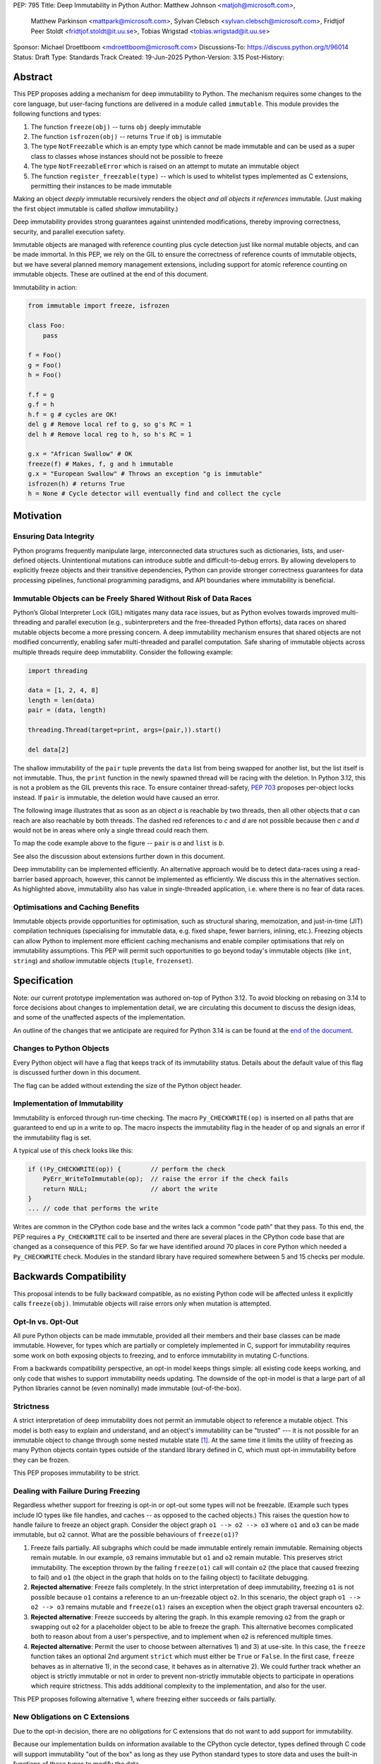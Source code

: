PEP: 795
Title: Deep Immutability in Python
Author: Matthew Johnson <matjoh@microsoft.com>,
        Matthew Parkinson <mattpark@microsoft.com>,
        Sylvan Clebsch <sylvan.clebsch@microsoft.com>,
        Fridtjof Peer Stoldt <fridtjof.stoldt@it.uu.se>,
        Tobias Wrigstad <tobias.wrigstad@it.uu.se>
Sponsor: Michael Droettboom <mdroettboom@microsoft.com>
Discussions-To: https://discuss.python.org/t/96014
Status: Draft
Type: Standards Track
Created: 19-Jun-2025
Python-Version: 3.15
Post-History:


Abstract
========

This PEP proposes adding a mechanism for deep immutability to
Python. The mechanism requires some changes to the core language,
but user-facing functions are delivered in a module called
``immutable``. This module provides the following functions and types:

1. The function ``freeze(obj)`` -- turns ``obj`` deeply immutable

2. The function ``isfrozen(obj)`` -- returns ``True`` if ``obj`` is immutable

3. The type ``NotFreezable`` which is an empty type which cannot be made immutable and can be used as a super class to classes whose instances should not be possible to freeze

4. The type ``NotFreezableError`` which is raised on an attempt to mutate an immutable object

5. The function ``register_freezable(type)`` -- which is used to whitelist types implemented as C extensions, permitting their instances to be made immutable

Making an object *deeply* immutable recursively renders the object
*and all objects it references* immutable. (Just
making the first object immutable is called *shallow*
immutability.)

Deep immutability provides strong guarantees against
unintended modifications, thereby improving correctness, security, and
parallel execution safety.

Immutable objects are managed with reference counting plus cycle
detection just like normal mutable objects, and can be made
immortal. In this PEP, we rely on the GIL to ensure the
correctness of reference counts of immutable objects, but we have
several planned memory management extensions, including support
for atomic reference counting on immutable objects. These are
outlined at the end of this document.

Immutability in action:

.. code-block:: python

  from immutable import freeze, isfrozen

  class Foo:
      pass

  f = Foo()
  g = Foo()
  h = Foo()

  f.f = g
  g.f = h
  h.f = g # cycles are OK!
  del g # Remove local ref to g, so g's RC = 1
  del h # Remove local reg to h, so h's RC = 1

  g.x = "African Swallow" # OK
  freeze(f) # Makes, f, g and h immutable
  g.x = "European Swallow" # Throws an exception "g is immutable"
  isfrozen(h) # returns True
  h = None # Cycle detector will eventually find and collect the cycle


Motivation
==========

Ensuring Data Integrity
-----------------------

Python programs frequently manipulate large, interconnected data
structures such as dictionaries, lists, and user-defined objects.
Unintentional mutations can introduce subtle and
difficult-to-debug errors. By allowing developers to explicitly
freeze objects and their transitive dependencies, Python can
provide stronger correctness guarantees for data processing
pipelines, functional programming paradigms, and API boundaries
where immutability is beneficial.


Immutable Objects can be Freely Shared Without Risk of Data Races
-----------------------------------------------------------------

Python’s Global Interpreter Lock (GIL) mitigates many data race
issues, but as Python evolves towards improved multi-threading and
parallel execution (e.g., subinterpreters and the free-threaded Python
efforts), data races on shared mutable objects become a more
pressing concern. A deep immutability mechanism ensures that
shared objects are not modified concurrently, enabling safer
multi-threaded and parallel computation. Safe sharing of immutable
objects across multiple threads require deep immutability.
Consider the following example:

.. code-block:: python

  import threading

  data = [1, 2, 4, 8]
  length = len(data)
  pair = (data, length)

  threading.Thread(target=print, args=(pair,)).start()

  del data[2]

The shallow immutability of the ``pair`` tuple prevents the
``data`` list from being swapped for another list, but the list
itself is not immutable. Thus, the ``print`` function in the newly
spawned thread will be racing with the deletion. In Python 3.12,
this is not a problem as the GIL prevents this race. To ensure
container thread-safety, :pep:`703`
proposes per-object locks instead. If ``pair`` is immutable, the
deletion would have caused an error.

The following image illustrates that as soon as an object *a*
is reachable by two threads, then all other objects that
*a* can reach are also reachable by both threads. The dashed
red references to *c* and *d* are not possible because then
*c* and *d* would not be in areas where only a single thread
could reach them.

To map the code example above to the figure -- ``pair`` is *a* and ``list`` is *b*.

.. image:: pep-0795/sharing1.png
   :width: 50%
   :alt:   An image showing two overlapping "regions of memory",
           local to each thread, and what is private to each thread
           and what is shared.

See also the discussion about extensions further down in this
document.

Deep immutability can be implemented efficiently. An alternative approach
would be to detect data-races using a read-barrier based approach, however,
this cannot be implemented as efficiently. We discuss this in the alternatives
section. As highlighted above, immutability also has value in single-threaded
application, i.e. where there is no fear of data races.


Optimisations and Caching Benefits
----------------------------------

Immutable objects provide opportunities for optimisation, such as
structural sharing, memoization, and just-in-time (JIT)
compilation techniques (specialising for immutable data, e.g.
fixed shape, fewer barriers, inlining, etc.). Freezing objects can
allow Python to implement more efficient caching mechanisms and
enable compiler optimisations that rely on immutability
assumptions. This PEP will permit such opportunities to go
beyond today's immutable objects (like ``int``, ``string``) and
*shallow* immutable objects (``tuple``, ``frozenset``).


Specification
=============

Note: our current prototype implementation was authored on-top of
Python 3.12. To avoid blocking on rebasing on 3.14 to force
decisions about changes to implementation detail, we are
circulating this document to discuss the design ideas,
and some of the unaffected aspects of the implementation.

An outline of the changes that we anticipate are required for
Python 3.14 is can be found at the `end of the document <Rebasing on Python 3.14>`_.


Changes to Python Objects
-------------------------

Every Python object will have a flag that keeps track of its
immutability status. Details about the default value of
this flag is discussed further down in this document.

The flag can be added without extending the size of the
Python object header.


Implementation of Immutability
------------------------------

Immutability is enforced through run-time checking. The macro
``Py_CHECKWRITE(op)`` is inserted on all paths that are guaranteed
to end up in a write to ``op``. The macro inspects the immutability
flag in the header of ``op`` and signals an error if the immutability
flag is set.

A typical use of this check looks like this:

.. code-block:: c

  if (!Py_CHECKWRITE(op)) {        // perform the check
      PyErr_WriteToImmutable(op);  // raise the error if the check fails
      return NULL;                 // abort the write
  }
  ... // code that performs the write


Writes are common in the CPython code base and the writes lack a
common "code path" that they pass. To this end, the PEP requires a
``Py_CHECKWRITE`` call to be inserted and there are several places
in the CPython code base that are changed as a consequence of this
PEP. So far we have identified around 70 places in core Python which
needed a ``Py_CHECKWRITE`` check. Modules in the standard library
have required somewhere between 5 and 15 checks per module.


Backwards Compatibility
=======================

This proposal intends to be fully backward compatible, as no existing Python
code will be affected unless it explicitly calls ``freeze(obj)``.
Immutable objects will raise errors only when mutation is attempted.


Opt-In vs. Opt-Out
------------------

All pure Python objects can be made immutable, provided all their members
and their base classes can be made immutable. However, for types which
are partially or completely implemented in C, support for
immutability requires some work on both exposing objects to
freezing, and to enforce immutability in mutating C-functions.

From a backwards compatibility perspective, an opt-in model keeps
things simple: all existing code keeps working, and only code that
wishes to support immutability needs updating. The downside of the
opt-in model is that a large part of all Python libraries cannot
be (even nominally) made immutable (out-of-the-box).


Strictness
----------

A strict interpretation of deep immutability does not permit an
immutable object to reference a mutable object. This model is both
easy to explain and understand, and an object's immutability can
be "trusted" --- it is not possible for an immutable object to
change through some nested mutable state [#RC]_. At the same time
it limits the utility of freezing as many Python objects contain
types outside of the standard library defined in C, which must
opt-in immutability before they can be frozen.

This PEP proposes immutability to be strict.


Dealing with Failure During Freezing
------------------------------------

Regardless whether support for freezing is opt-in or opt-out some
types will not be freezable. (Example such types include IO types
like file handles, and caches -- as opposed to the cached
objects.) This raises the question how to handle failure to freeze
an object graph. Consider the object graph ``o1 --> o2 --> o3``
where ``o1`` and ``o3`` can be made immutable, but ``o2`` cannot.
What are the possible behaviours of ``freeze(o1)``?

1. Freeze fails partially. All subgraphs which could be made
   immutable entirely remain immutable. Remaining objects remain
   mutable. In our example, ``o3`` remains immutable but ``o1`` and
   ``o2`` remain mutable. This preserves strict immutability. The
   exception thrown by the failing ``freeze(o1)`` call will
   contain ``o2`` (the place that caused freezing to fail) and
   ``o1`` (the object in the graph that holds on to the failing
   object) to facilitate debugging.

2. **Rejected alternative**: Freeze fails completely. In the strict
   interpretation of deep immutability, freezing ``o1`` is not
   possible because ``o1`` contains a reference to an un-freezable
   object ``o2``. In this scenario, the object graph ``o1 --> o2
   --> o3`` remains mutable and ``freeze(o1)`` raises an exception
   when the object graph traversal encounters ``o2``.

3. **Rejected alternative**: Freeze succeeds by altering the
   graph. In this example removing ``o2`` from the graph or
   swapping out ``o2`` for a placeholder object to be able to
   freeze the graph. This alternative becomes complicated both to
   reason about from a user's perspective, and to implement when
   ``o2`` is referenced multiple times.

4. **Rejected alternative**: Permit the user to choose between
   alternatives 1) and 3) at use-site. In this case, the
   ``freeze`` function takes an optional 2nd argument ``strict``
   which must either be ``True`` or ``False``. In the first case,
   ``freeze`` behaves as in alternative 1), in the second case,
   it behaves as in alternative 2). We could further track whether
   an object is strictly immutable or not in order to prevent
   non-strictly immutable objects to participate in operations
   which require strictness. This adds additional complexity to
   the implementation, and also for the user.

This PEP proposes following alternative 1, where freezing either
succeeds or fails partially.


New Obligations on C Extensions
-------------------------------

Due to the opt-in decision, there are no *obligations* for C
extensions that do not want to add support for immutability.

Because our implementation builds on information available to the CPython
cycle detector, types defined through C code will support immutability
"out of the box" as long as they use Python standard types to store
data and uses the built-in functions of these types to modify the data.

To make its instances freezable, a type that uses C extensions
that adds new functionality implemented in C must register
themselves using ``register_freezable(type)``. Example:

.. code-block:: Python

    PyObject *register_freezable = _PyImport_GetModuleAttrString("immutable", "register_freezable");
    if(register_freezable != NULL)
    {
        PyObject* result = PyObject_CallOneArg(register_freezable, (PyObject *)st->Element_Type);
        if(result == NULL){
            goto error;
        }

        Py_DECREF(register_freezable);
    }

If you construct a C type using freezable metaclasses it will itself be freezable,
without need for explicit registration.

To properly support immutability, C extensions that directly write
to data which can be made immutable should add the
``Py_CHECKWRITE`` macro shown above on all paths in the code that
lead to writes to that data. Notably, if C extensions manage their
data through Python objects, no changes are needed.

**Rejected alternative**: Python objects may define a
``__freeze__`` method which will be called **after** an object has
been made immutable. This hook can be used to freeze or otherwise
manage any other state on the side that is introduced through a
C-extension.

C extensions that define data that is outside of the heap traced
by the CPython cycle detector should either manually implement
freezing by using ``Py_CHECKWRITE`` or ensure that all accesses to
this data is *thread-safe*. There are cases where too strict
adherence to immutability is undesirable (as exemplified by our
mutable reference counts), but ideally, it should not be able to
directly observe these effects. (For example, taking the reference
count of an immutable object is not supported to prevent code from
branching on a value that can change non-deterministically by
actions taken in parallel threads.)


Examples of Uses of CHECKWRITE
------------------------------

Inspiration and examples can be found by looking at existing
uses of ``Py_CHECKWRITE`` in the CPython codebase. Two good
starting places are ``object.c`` `[1]`_ and ``dictobject.c`` `[2]`_.

.. _[1]: https://github.com/mjp41/cpython/pull/51/files#diff-ba56d44ce0dd731d979970b966fde9d8dd15d12a82f727a052a8ad48d4a49363
.. _[2]: https://github.com/mjp41/cpython/pull/51/files#diff-b08a47ddc5bc20b2e99ac2e5aa199ca24a56b994e7bc64e918513356088c20ae


Expected Usage of Immutability
------------------------------

The main motivation for adding immutability in this PEP is to
facilitate concurrent programming in Python. This is not something
that Python's type system currently supports -- developers have to
rely on other (i.e. not type-driven) methods to communicate around
thread-safety and locking protocols. We expect that the same
methodology works for immutable objects with the added benefit
that mistakes lead to exceptions rather than incorrectness bugs or
crashes. As the Python community adopts immutability, we expect to
learn about the patterns that arise and this can inform e.g. how
to develop tools, documentation, and types for facilitating
programming with immutable objects in Python.

We expect that libraries that for example want to provide intended
constants may adopt immutability as a way to guard against someone
say re-defining pi. Freezing a module's state can be made optional
(opt-in or opt-out) so that the option of re-defining pi can be
retained.

If immutability is adopted widely, we would expect libraries to
contain a section that detail what types etc. that it provides
that can be made immutable or not. If Python's type system adds
support for (say) distinguishing between must-be-mutable,
must-be-immutability, and may-be-immutable, such annotations can
be added to the documentation of a library's public API.

If a library relies on user-provided data to be immutable, we
expect the appropriate pattern is to check that the data is
immutable and if not raising an exception rather than to make the
data immutable inside the library code. This pushes the obligation
to the user in a way that will not lead to surprises due to data
becoming immutable under foot.

We expect programmers to use immutability to facilitate safe
communication between threads, and for safe sharing of data
between threads. In both cases, we believe it is convenient to be
able to freeze a data structure in-place and share it, and we
expect programmers to have constructed these data structures with
this use case in mind.


Deep Freezing Semantics
=======================

Following the outcomes of the design decisions discussed just
above, the ``freeze(obj)`` function works as follows:

1. It recursively marks ``obj`` and all objects reachable from ``obj``
   immutable.

2. If ``obj`` is already immutable (e.g., an integer, string, or a
   previously frozen object), the recursion terminates. If ``obj`` cannot
   be made immutable, the entire freeze operation is aborted without making any
   object immutable.

3. The freeze operation follows object references (relying on ``tp_traverse``
   in the type structs of the objects involved), including:

    * Object attributes (``__dict__`` for user-defined objects,
      ``tp_dict`` for built-in types).

    * Container elements (e.g., lists, tuples, dictionaries,
      sets).

    * The ``__class__`` attribute of an object (which makes freezing
      instances of user-defined classes also freeze their class
      and its attributes).

    * The ``__bases__`` chain in classes (freezing a class freezes its
      base classes).

5. Attempting to mutate an immutable object raises a type error
   with a self-explanatory message.


Illustration of the Deep Freezing Semantics
-------------------------------------------

Consider the following code:

.. code-block:: python

  class Foo:
      pass

  x = Foo()
  x.f = 42


The ``Foo`` instance pointed to by ``x`` consists of several
objects: its fields are stored in a dictionary object, and the
assignment ``x.f = 42`` adds two objects to the dictionary in the
form of a string key ``"f"`` and its associated value ``42``.
These objects each have pointers to the ``string`` and ``int``
type objects respectively. Similarly, the ``foo`` instance has a
pointer to the ``Foo`` type object. Finally, all type objects have
pointers to the same meta class object (``type``).

Calling ``freeze(x)`` will freeze **all** of these objects.


Default (Im)Mutabiliy
---------------------

Except for the type object for ``NotFreezable``, no objects are
immutable by default.

**Rejected alternative**: Interned strings, numbers in the small
integer cache, and tuples of immutable objects could be made
immutable in this PEP. This is either consistent with current
Python semantics or backwards-compatible. We have rejected this
for now as we have not seen a strong need to do so. (A reasonable
such design would make *all* numbers immutable, not just those in
the small integer cache. This should be properly investigated.)


Consequences of Deep Freezing
=============================

* The most obvious consequence of deep freezing is that it can lead
  to surprising results when programmers fail to reason correctly
  about the object structures in memory and how the objects reference
  each other. For example, consider ``freeze(x)`` followed by
  ``y.f = 42``. If the object in ``x`` can reach the same object that
  ``y`` points to, then, the assignment will fail. **Mitigation:** To
  facilitate debugging, exceptions due to attempting to mutate immutable
  objects will include information about on what line an object was made
  immutable.

* Class Freezing: Freezing an instance of a user-defined class
  will also freeze its class. Otherwise, sharing an immutable object
  across threads would lead to sharing its *mutable* type object. Thus,
  freezing an object also freezes the type type object of its super
  classes. This means that any metaprogramming or changes to a class
  must happen before a class is made immutable. **Mitigation:** An immutable class
  can be extended and its behaviour overridden through normal object-oriented
  means. If neccessary, it is possible to add an option to make a mutable
  copy of immutable objects and classes, which could then be changed.
  Mutable instances of an immutable class can have their classes changed
  to the mutable copy by reassigning ``__class__``.

* Metaclass Freezing: Since class objects have metaclasses,
  freezing a class may propagate upwards through the metaclass
  hierarchy. This means that the ``type`` object will be made immutable
  at the first call of ``freeze``. **Mitigation:** We have not explored
  mitigation for this, and we are also not aware of major problems
  stemming from this design.

* Global State Impact: Although we have not seen this during our
  later stages of testing, it is possible that freezing an object that references
  global state (e.g., ``sys.modules``, built-ins) could
  inadvertently freeze critical parts of the interpreter.
  **Mitigation:** Avoiding accidental freezing is possible by
  inheriting from (or storing a pointer to) the ``NotFreezable``
  class. Also, when the Python interpreter is exiting, we make all
  immutable objects mutable to facilitate a clean exit of the
  interpreter. Also note that it is not possible to effectively
  disable module imports by freezing.

As the above list shows, a side-effect of freezing an object is
that its type becomes immutable too. Consider the following program,
which is not legal in this PEP because it modifies the type of an
immutable object:

.. code-block:: python

  from immutable import freeze

  class Counter:
      def __init__(self, initial_value):
          self.value = initial_value
      def inc(self):
          self.value += 1
      def dec(self):
          self.value -= 1
      def get(self):
          return self.value

  c = Counter(0)
  c.get() # returns 0
  freeze(c) # (*) -- this locks the value of the counter to 0
  ...
  Counter.get = lambda self: 42 # throws exception because Counter is immutable
  c.get() # would have returned 42 unless the line above had been "stopped"

With this PEP, the code above throws an exception on
Line (*) because the type object for the ``Counter`` type
is immutable. Our freeze algorithm takes care of this as
it follows the class reference from ``c``. If we did not
freeze the ``Counter`` type object, the above code would
work and the counter will effectively be mutable because
of the change to its class.

The dangers of not freezing the type is apparent when considering
avoiding data races in a concurrent program. If an immutable counter
is shared between two threads, the threads are still able to
race on the ``Counter`` class type object.

As types are immutable, this problem is avoided. Note that
freezing a class needs to freeze its superclasses as well.


Subclassing Immutable Classes
-----------------------------

CPython classes hold references to their subclasses. If
immutability it taken literally, it would not be permitted to
create a subclass of an immutable type. Because this reference
does not get exposed to the programmer in any dangerous way, we
permit immutable classes to be subclassed (by mutable classes). C.f.
`Sharing Immutable Data Across Subinterpreters`_.


Freezing Function Objects
-------------------------

Function objects can be thought of as regular objects whose fields
are its local variables -- some of which may be captured from
enclosing scopes. Thus, freezing function objects and lambdas is
surprisingly involved.

Consider the following scenario:

.. code-block:: python

  from immutable import freeze

  def example1():
      x = 0

      def foo():
          return x

      freeze(foo)
      ... # some code, e.g. pass foo to another thread
      x = 1
      foo()

  example1()

In the code above, the ``foo`` function object captures the ``x``
variable from its enclosing scope. While ``x`` happens to point to
an immutable object, the variable itself (the frame of the function object)
is mutable. Unless something is done to prevent it (see below!), passing
``foo`` to another thread will make the assignment ``x = 1`` a potential
data race.

We consider freezing of a function to freeze that function's
meaning at that point in time. In the code above, that means that
``foo`` gets its own copy of ``x`` which will have value of the enclosing
``x`` at the time of freezing, in this case 0.

Thus, the assignment ``x = 1`` is still permitted as it will not affect
``foo``, and it may therefore not contribute to a data race. Furthermore,
the result of calling ``foo()`` will be 0 -- not 1!

This is implemented by having ``x`` in ``foo`` point to a fresh
cell and then freezing the cell (and similar for global capture).
Note that this also prevents ``x`` from being reassigned.

We believe that this design is a sweet-spot that is intuitive and
permissive. Note that we will treat freezing functions that
capture enclosing state in the same way regardless of whether the
enclosing state is another function or the top-level (i.e., the
enclosing scope is ``globals()``).

(A **rejected alternative** is to freeze ``x`` in the
enclosing scope. This is problematic when a captured variable is
in ``globals()`` and also rejects more programs.)

Now consider freezing the following function:

.. code-block:: python

  from immutable import freeze

  def example2():
      x = 0
      def foo(a = False):
          nonlocal x
            if a:
              a = a + 1 # Note: updating local variables work, even in a frozen function
              return a
          else:
              x = x + 1
              return x

      freeze(foo)
      foo(41)  # OK, returns 42
      foo()    # Throws NotWriteableError

  example2()

This example illustrates two things. The first call to ``foo(41)``
shows that local variables on the frame of a call to an immutable
function objects are mutable. The second call shows that captured
variables are not. Note that the default value of ``a`` will be
made immutable when ``foo`` is frozen. Thus, the problem of
side-effects on default values on parameters is avoided.

Immutable function objects that access globals, e.g. through an
explicit call to ``globals()``, will throw an exception when
called.


Implementation Details
======================

1. Add the ``immutable`` module, the ``NotWriteableError`` type, and
   the ``NotFreezable`` type.

2. Add the ``freeze(obj)`` function to the ``immutable`` module and
   ensure that it traverses object references safely, including
   cycle detection, and marks objects appropriately, and backs
   out on failure, possibly partially freezing the object graph.

3. Add the ``register_freezable(type)`` function that is used to
   whitelist types implemented as C extensions, permitting their
   instances to be made immutable.

4. Add the ``isfrozen(obj)`` function to the ``immutable`` module
   that checks whether or not an object is immutable. The status
   is accessible through ``_Py_ISIMMUTABLE`` in the C API and in
   Python code through the ``isfrozen(obj)`` function.

5. Modify object mutation operations (``PyObject_SetAttr``,
   ``PyDict_SetItem``, ``PyList_SetItem``, etc.) to check the
   flag and raise an error when appropriate.

6. Modify mutation operations in modules in the standard library.



Changes to the C ABI
--------------------

* ``Py_CHECKWRITE``

* ``_Py_IsImmutable``

* ``PyErr_WriteToImmutable``

Changes to the internal API
---------------------------

* ``_PyType_HasExtensionSlots(PyTypeObject*)`` -- determines whether a TypeObject adds novel functionality in C

* ``_PyNotFreezable_Type``

* ``_PyImmutability_Freeze``

* ``_RegisterFreezable``

* ``_PyImmutability_IsFreezable``


Performance Implications
========================

The cost of checking for immutability violations is
an extra dereference of checking the flag on writes.
There are implementation-specific issues, such as
various changes based on how and where the bit is stolen.


More Rejected Alternatives
==========================

1. Shallow Freezing: Only mark the top-level object as immutable.
   This would be less effective for ensuring true immutability
   across references. In particular, this would not make it safe
   to share the results of ``freeze(obj)`` across threads without risking
   data-race errors. Shallow immutability is not strong enough to support
   sharing immutable objects across subinterpreters (see extensions).

2. Copy-on-Write Immutability: Instead of raising errors on
   mutation, create a modified copy. However, this changes object
   identity semantics and is less predictable. Support for copy-on-write
   may be added later, if a suitable design can be found, but not as
   an alternative to what this PEP proposes.

3. Immutable Subclasses: Introduce ``ImmutableDict``, ``ImmutableList``,
   etc., instead of freezing existing objects. However, this does
   not generalize well to arbitrary objects and adds considerable
   complexity to all code bases.

4. Deep freezing immutable copies as proposed in :pep:`351` The
   freeze protocol. That PEP
   is the spiritual ancestor to this PEP which tackles the
   problems of the ancestor PEP and more (e.g. meaning of
   immutability when types are mutable, immortality, etc).

5. Deep freezing replaces data races with exceptions on attempts to
   mutate immutable objects. Another alternative would be to keep
   objects mutable and build a data-race detector that catches read--write
   and write--write races. This alternative was rejected for two main
   reasons:

    1. It is expensive to implement: it needs a read-barrier to
       detect what objects are being read by threads to capture
       read--write races.

    2. While more permissive, the model suffers from non-determinism.
       Data races can be hidden in corner cases that require complex
       logic and/or temporal interactions which can be hard to
       test and reproduce.

Another rejected idea was to provide a function ``isfreezable(obj)`` which
returns ``True`` if all objects reachable from ``obj`` can be made
immutable. This was rejected because free-threaded Python permits
data-races during freezing. This means that the result of the check
can be non-deterministic. A better way is to simply try to make
an object immutable and catch the exception if the object could not
be frozen.


A Note on Modularisation
========================

While the ``freeze(obj)`` function is available to Python programmers
in the ``immutable`` module, the actual freezing code has to live
inside core Python. This is for three reasons:

1. The core object type needs to be able to freeze just-in-time
   dictionaries created by its accessors when the object itself is
   immutable.

2. The managed buffer type needs to be immutable when the object it
   is created from is immutable.

3. Teardown of strongly connected components of immutable objects
   (see `Simplified Garbage Collection for Immutable Object
   Graphs`_) must be hooked into ``Py_DECREF``.

As such, we implement a function which is not in the limited API
(and thus not part of the stable C ABI) called ``_PyImmutability_Freeze``
which performs the freezing logic. This is used internally as a C
Python implementation detail, and then exposed to Python through
the ``freeze(obj)`` function in the ``immutable`` module.


Weak References
===============

Weak references are turned into strong references during freezing.
Thus, an immutable object cannot be effectively mutated by a
weakly referenced nested object being garbage collected. If a weak
reference loses its object during freezing, we treat this as a
failure to freeze since the program is effectively racing with the
garbage collector.

A **rejected alternative** is to nullify the weak reference during
freezing. This avoid the promotion to a strong reference while
ensures that the immutable object stays the same throughout its
lifetime, but probably has the unwanted semantics of pruning the
object graph while freezing it. (Imagine a hash table with weak
references for its keys -- if freezing it removes all its keys,
the hash table is essentially useless.)

Another **rejected alternative** is to simply leave weak references
as is. This was rejected as it makes immutable objects effectively
mutable and access to shared immutable objects can race on accesses
to weak references.


Hashing
=======

Deep immutability opens up the possibility of any freezable object being
hashable, due to the fixed state of the object graph making it possible to compute
stable hash values over the graph as is the case with ``tuple`` and ``frozenset`` . However,
there are several complications (listed below) which should be kept in mind for any future
PEPs which build on this work at add hashability for frozen objects:


Instance versus Type Hashability
--------------------------------

At the moment, the test for
`hashability <https://docs.python.org/3/glossary.html#term-hashable>`__
is based upon the presence (or absence) of a ``__hash__`` method and an
``__eq__`` method. Places where ``PyObject_HashNotImplemented`` is currently
used would need to be modified as appropriate to have a contextual logic
which provides a default implementation that uses ``id()`` if the object
instance has been frozen, and throws a type error if not.

This causes issues with type checks, however. The check of
``isinstance(x, Hashable)`` would need to become contextual, and
``issubclass(type(x), Hashable)`` would become underdetermined for
many types. Handling this in a way that is not surprising will require
careful design considerations.


Equality of Immutable Objects
-----------------------------

One consideration with the naive approach (*i.e.*, hash via ``id()``) is
that it can result in confusing outcomes. For example, if there were
to be two lists:

.. code-block:: python

  a = [1, 2, 3, 4]
  b = [1, 2, 3, 4]
  assert(hash(a) == hash(b))

There would be a reasonable expectation that this assertion would be true,
as it is for two identically defined tuples. However, without a careful
implementation of ``__hash__`` and ``__eq__`` this would not be the case.
Our opinion is that an approach like that used in ``tuplehash`` is
recommended in order to avoid this behavior.


Decorators of Immutable Functions
=================================

One natural issue that arises from deeply immutable functions is the
state of various objects which are attached to them, such as decorators.
In particular, the case of ``lru_cache`` is worth investigating. If the cache
is made immutable, then freezing the function has essentially disabled the
functionality of the decorator. This might be the correct and desirable
functionality, from a thread safety perspective! In practice, we see three
potential approaches:

1. The cache is frozen in its state at the point when freeze is called.
   Cache misses will result in an immutability exception.

2. Access to the cache is protected by a lock to ensure thread safety

3. There is one version of the cache per interpreter (*i.e.*, the cache is thread local)

There are arguments in favor of each. Of them, (3) would
require additional class to be added (*e.g.*, via the ``immutable`` module)
which provides "interpreter local" dictionary variable that can be safely
accessed by whichever interpreter is currently calling the immutable function.
We have chosen (1) in order to provide clear feedback to the programmer that
they likely do not want to freeze a function which has a (necessarily) mutable
decorator or other object attached to it. It is likely not possible to make
all decorators work via a general mechanism, but providing some tools to
provide library authors with the means to provide a better experience for
immutable decorators is in scope for a future PEP building on this work.


Deferred Ideas
==============

Copy-on-Write
-------------

It *may* be possible to enforce immutability through copy-on-write.
Such a system would not raise an exception on ``x.f = y`` when
``x`` points to an immutable object, but rather copy the contents
of ``x`` under the hood. Essentially, ``x.f = y`` turns into ``x =
deep_copy(x); x.f = y``. While it is nice to avoid the error, this
can also have surprising results (e.g. loss of identity of ``x``),
is less predictable (suddenly the time needed to execute ``x.f = y``
becomes proportional to the object graph rooted in ``x``) and may
make code harder to reason about.


Typing
------

Support for immutability in the type system is worth exploring in
the future. Especially if Python adopts an ownership model that
enables reasoning about aliasing, see `Data-Race Free Python`_
below.

Currently in Python, ``x: Foo`` does not give very strong
guarantees about whether ``x.bar(42)`` will work or not, because
of Python's strong reflection support that permits changing a
class at run-time, or even changing the type of an object.
Making objects immutable in-place exacerbates this situation as
``x.bar(42)`` may now fail because ``x`` has been made immutable.
However, in contrast to failures due to reflective changes of
a class, a ``NotFreezableError`` will point to the place in the
code where the object was frozen. This should facilitate debugging.

In short: the possibility of making objects immutable in-place
does not weaken type-based reasoning in Python on a fundamental
level. However, if immutability becomes very frequently used, it
may lead to the unsoundness which already exists in Python's current
typing story surfacing more frequently. As alluded to in the
future work on `Data-Race Free Python`_, this can be mitigated by
using region-based ownership.

There are several challenges when adding immutability to a type
system for an object-oriented programming language. First, self
typing becomes more important as some methods require that self is
mutable, some require that self is immutable (e.g. to be
thread-safe), and some methods can operate on either self type.
The latter subtly needs to preserve the invariants of immutability
but also cannot rely on immutability. We would need a way of
expressing this in the type system. This could probably be done by
annotating the self type in the three different ways above --
mutable, immutable, and works either way.

A possibility would be to express the immutable version of a type
``T`` as the intersection type ``immutable & T`` and a type that
must preserve immutability but may not rely on it as the union
of the immutable intersection type with its mutable type
``(immutable & T) | T``.

Furthermore, deep immutability requires some form of "view-point
adaption", which means that when ``x`` is immutable, ``x.f`` is
also immutable, regardless of the declared type of ``f``.
View-point adaptation is crucial for ensuring that immutable
objects treat themselves correctly internally and is not part of
standard type systems (but well-researched in academia).

Making ``freeze`` a soft keyword as opposed to a function `has
been proposed
<https://discuss.python.org/t/adding-deep-immutability/92011/71>`_
to facilitate flow typing. We believe this is an excellent
proposal to consider for the future in conjunction with work on
typing immutability.


Naming
======

We propose to call deep immutability simply "immutability". This
is simple, standard, and sufficiently distinguishable from other
concepts like frozen modules.

We also propose to call the act of making something immutable
"freezing", and the function that does so ``freeze()``. This is
the same as used in JavaScript and Ruby and is considerably
snappier than ``make_immutable()`` which we suspect would be
immediately shortened in the community lingo. The major concern
with the freeze verb is that immutable objects risk being referred
to as "frozen" which then comes close to frozen modules (bad link)
and types like ``frozenset`` (good link).

While naming is obviously important, the names we picked initially
in this PEP are not important and can be replaced. A good short
verb for the action seems reasonable. Because the term immutable
is so standard, we should think twice about replacing it with
something else.

Qualifying immutability and freezing with an additional "deep" (as
proposed `here
<https://discuss.python.org/t/adding-deep-immutability/92011/6>`_)
seems like adding extra hassle for unclear gains.


Future Extensions
=================

This PEP is the first in a series of PEPs with the goal of delivering
a Data-Race Free Python that is theoretically compatible with, but
notably not contigent on :pep:`703`.

This work has three different components which we intend to
package into two discrete PEPs (called A and B below):

1. Support for identifying and freeing cyclic immutable garbage
   using reference counting. (PEP A)

2. Support for sharing immutable data across subinterpreters using
   atomic reference counting of immutable objects to permit
   concurrent increments and decrements on shared object RC's. (PEP A)

3. Support for sharing mutable data across subinterpreters, with
   dynamic ownership protecting against data races. (PEP B)

Together these components deliver "Data-Race Free Python".
Note that "PEP A" has value even if "PEP B" would not materialise
for whatever reason.


Simplified Garbage Collection for Immutable Object Graphs
---------------------------------------------------------

In `previous work <https://dl.acm.org/doi/10.1145/3652024.3665507>`_,
we have identified that objects that make up cyclic immutable
garbage will always have the same lifetime. This means that a
single reference count could be used to track the lifetimes of
all the objects in such a strongly connected component (SCC).

We plan to extend the freeze logic with a SCC analysis that
creates a designated (atomic) reference count for the entire
SCC, such that reference count manipulations on any object in
the SCC will be "forwarded" to that shared reference count.
This can be done without bloating objects by repurposing the
existing reference counter data to be used as a pointer to
the shared counter.

This technique permits handling cyclic garbage using plain
reference counting, and because of the single reference count
for an entire SCC, we will detect when all the objects in the
SCC expire at once.

This approach requires a second bit. Our `reference implementation`_
already steals this bit in preparation for this extension.


Support for Atomic Reference Counting
-------------------------------------

As a necessary requirement for the extension `Sharing Immutable Data Across Subinterpreters`_,
we will add support for atomic reference counting for immutable objects. This
will complement work in `Simplified Garbage Collection for Immutable Object Graphs`_,
which aims to make memory management of immutable data more efficient.

When immutable data is shared across threads we must ensure that
concurrent reference count manipulations are correct, which in turns
requires atomic increments and decrements. Note that since we are only
planning to share immutable objects across different GIL's, it is
*not* possible for two threads to read--write or write--write race
on a single field. Thus we only need to protect the reference counter
manipulations, avoiding most of the complexity of :pep:`703`.


Sharing Immutable Data Across Subinterpreters
---------------------------------------------

We plan to extend the functionality of multiple subinterpreters in :pep:`734`
to *share* immutable data without copying. This is safe and
efficient as it avoids the copying or serialisation when
objects are transmitted across subinterpreters.

This change will require reference counts to be atomic (as
discussed above) and the subclass list of a type object to
be made thread-safe. Additionally, we will need to change
the API for getting a class' subclasses in order to avoid
data races.

This change requires modules loaded in one subinterpreter to be
accessible from another.


Data-Race Free Python
---------------------

While useful on their own, all the changes above are building
blocks of Data-Race Free Python. Data-Race Free Python will
borrow concepts from ownership (namely region-based ownership,
see e.g. `Cyclone <https://cyclone.thelanguage.org/>`_) to make Python programs data-race free
by construction. Which will permit multiple subinterpreters to
share *mutable* state, although only one subinterpreter at a time
will be able to access (read or write) to that state.
This work is also compatible with free-theaded Python (:pep:`703`).

A description of the ownership model can be found in a paper accepted
for PLDI 2025 (an academic conference on design and implementation of
programming languages): `Dynamic Region Ownership for Concurrency
Safety <https://wrigstad.com/pldi2025.pdf>`_.

It is important to point out that Data-Race Free Python is different
from :pep:`703`, but aims to be fully compatible with that PEP, and
we believe that both PEPs can benefit from each other. In essence
:pep:`703` focuses on making the CPython run-time resilient against
data races in Python programs: a poorly synchronized Python program
should not be able to corrupt reference counts, or other parts of
the Python interpreter. The complementary goal pursued by this PEP
is to make it impossible for Python programs to have data races.
Support for deeply immutable data is the first important step
towards this goal.

The region-based ownership that we propose can be used to restrict
freezing to only be permitted on regions which are isolated. If
such a restriction is built into the system, then there will be a
guarantee that freezing objects will not turn affect references
elsewhere in the system (they cannot exist when the region is
isolated). Such a design can also be used to track immutability
better in a type system and would be able to deliver a guarantee
that a reference of a mutable type never points to an immutable
object, and conversely. These points will be unpacked and made
more clear in the PEP for the ownership model.



Reference Implementation
========================

`Available here <https://github.com/mjp41/cpython/pull/51>`_.

There are some discrepancies between this PEP and the reference
implementation, including:

- The ``NotFreezable`` type is currently freezable (but inheriting
  from it stops instances of the inheriting class from being made immutable).


Rebasing on Python 3.14
=======================

We have found two areas that need to be addressed to integrate this work with "free-threaded Python": data-representation and data-races during freeze.

Data-representation for immutability
------------------------------------

With free-threaded Python the representation of the reference
count has been changed. We could either borrow a bit to represent
if an object is immutable, or alternatively, we could use the new
``ob_tid`` field to have a special value for immutable state. Using
``ob_tid`` would allow for standard mutable thread local objects to
remain the fast path, and is our preferred alternative.

The extensions use use SCC calculations to detect cycles in
immutable graphs, would require additional state. Repurposing
``ob_tid`` and ``ob_ref_shared`` would allow sufficient space for the
necessary calculation.

Data-races during freeze
------------------------

We consider the following races

- Freezing some objects concurrently with another thread checking if a graph is immutable.

- Freezing some objects concurrently with another thread mutating those objects.

- Freezing some objects concurrently with another thread freezing those objects.

To address the first race, we need to consider strictness of deep
immutability. We need to ensure that querying an object graph for
immutability only says yes if it is deeply immutable. This
requires a two step immutable state: immutable but not strict, and
then immutable and strict. On a DFS traversal of the object graph
items are marked as immutable but not strict on the pre-order
step, and then immutable and strict on the post-order step. To
query if a graph is immutable, we will require the "immutable and
strict" state.

Handling mutation during freeze can use the mutex added by
free-threading. There are some cases where mutation does not
require the acquisition of a mutex, which would no longer allowed
with this feature. Freezing would be required to lock the object,
marks it as immutable, release the lock, and then read all its
fields.

The final case is the most complex detecting parallel freezing of
an object graph. We will consider this an error. This error can be
detected as follows. If we encounter an object that is "immutable
but not strict", then this should be on the path to the current
object from the starting point of the freeze. If this is not the
case, then we must be observing another thread freezing an object
graph. The algorithm should back out the pending aspects of
freeze, and raise an exception to the user. This can naturally be
integrated with the SCC algorithm.


References
==========

* :pep:`703` Making the Global Interpreter Lock Optional in CPython

* :pep:`351` The freeze protocol

* :pep:`734` Multiple Interpreters in the Stdlib

* :pep:`683` Immortal Objects, Using a Fixed Refcount


.. rubric:: Footnotes

.. [#RC] Note that the same logic does not apply to e.g. an
         object's reference count. The reference count is
         metadata about an object that is stored in the object
         for purely pragmatic reasons, but this data really
         belongs to the memory management logic of the
         interpreter, not the object itself.

Copyright
=========

This document is placed in the public domain or under the
CC0-1.0-Universal license, whichever is more permissive.
